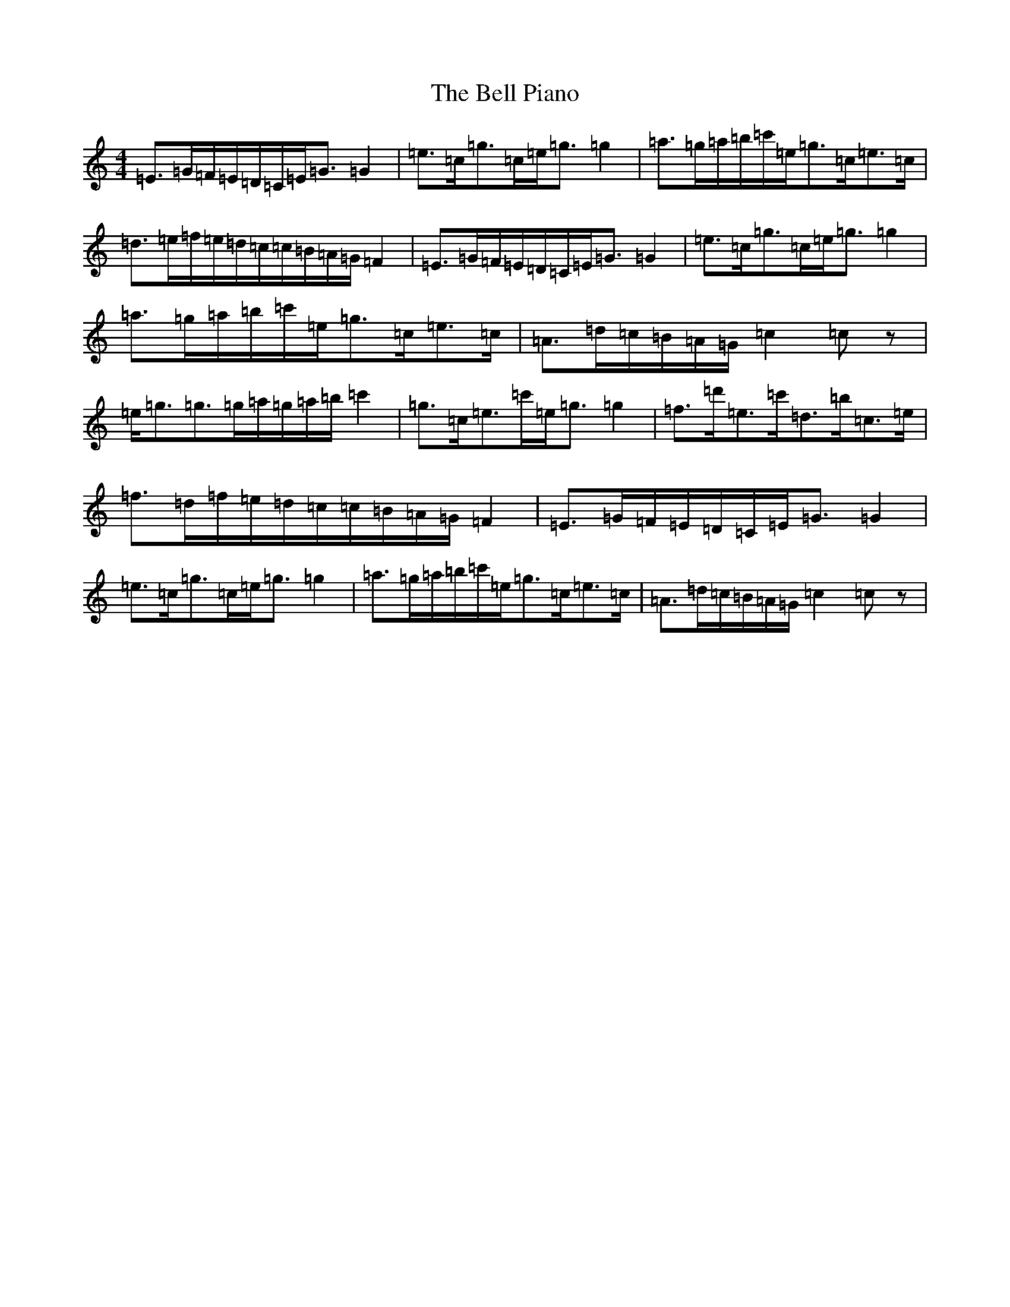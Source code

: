 X: 1672
T: Bell Piano, The
S: https://thesession.org/tunes/6245#setting6245
R: strathspey
M:4/4
L:1/8
K: C Major
=E>=G=F/2=E/2=D/2=C/2=E<=G=G2|=e>=c=g>=c=e<=g=g2|=a>=g=a/2=b/2=c'/2=e/2=g>=c=e>=c|=d>=e=f/2=e/2=d/2=c/2=c/2=B/2=A/2=G/2=F2|=E>=G=F/2=E/2=D/2=C/2=E<=G=G2|=e>=c=g>=c=e<=g=g2|=a>=g=a/2=b/2=c'/2=e/2=g>=c=e>=c|=A>=d=c/2=B/2=A/2=G/2=c2=cz|=e<=g=g>=g=a/2=g/2=a/2=b/2=c'2|=g>=c=e>=c'=e<=g=g2|=f>=d'=e>=c'=d>=b=c>=e|=f>=d=f/2=e/2=d/2=c/2=c/2=B/2=A/2=G/2=F2|=E>=G=F/2=E/2=D/2=C/2=E<=G=G2|=e>=c=g>=c=e<=g=g2|=a>=g=a/2=b/2=c'/2=e/2=g>=c=e>=c|=A>=d=c/2=B/2=A/2=G/2=c2=cz|